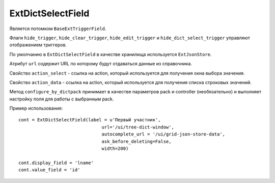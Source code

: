 .. _ExtDictSelectField::

ExtDictSelectField
------------------

    .. autoclass:: m3.ui.ext.fields.complex.ExtDictSelectField

    .. image:: /images/ui-example/dict_select_field.png

Является потомком ``BaseExtTriggerField``.

Флаги ``hide_trigger``, ``hide_clear_trigger``, ``hide_edit_trigger`` и
``hide_dict_select_trigger`` управляют отображением триггеров.

По умолчанию в ``ExtDictSelectField`` в качестве хранилища используется ``ExtJsonStore``.

Атрибут ``url`` содержит URL по которому будут отдаваться данные из справочника.

Свойство ``action_select`` - cсылка на action, который используется для получения окна выбора значения.

Свойство ``action_data`` - ссылка на action, который используется для получения списка строковых значений.

Метод ``configure_by_dictpack`` принимает в качестве параметров pack и controller (необязательно) и
выполняет настройку поля для работы с выбранным pack.

Пример использования: ::

    cont = ExtDictSelectField(label = u'Первый участник',
                                   url='/ui/tree-dict-window',
                                   autocomplete_url = '/ui/grid-json-store-data',
                                   ask_before_deleting=False,
                                   width=200)

    cont.display_field = 'lname'
    cont.value_field = 'id'

